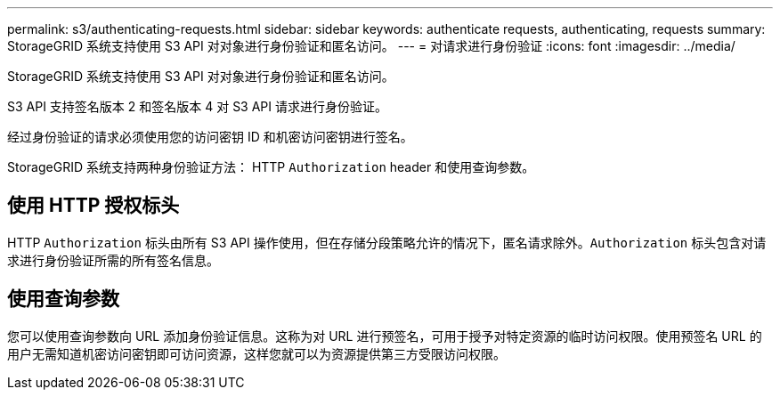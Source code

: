 ---
permalink: s3/authenticating-requests.html 
sidebar: sidebar 
keywords: authenticate requests, authenticating, requests 
summary: StorageGRID 系统支持使用 S3 API 对对象进行身份验证和匿名访问。 
---
= 对请求进行身份验证
:icons: font
:imagesdir: ../media/


[role="lead"]
StorageGRID 系统支持使用 S3 API 对对象进行身份验证和匿名访问。

S3 API 支持签名版本 2 和签名版本 4 对 S3 API 请求进行身份验证。

经过身份验证的请求必须使用您的访问密钥 ID 和机密访问密钥进行签名。

StorageGRID 系统支持两种身份验证方法： HTTP `Authorization` header 和使用查询参数。



== 使用 HTTP 授权标头

HTTP `Authorization` 标头由所有 S3 API 操作使用，但在存储分段策略允许的情况下，匿名请求除外。`Authorization` 标头包含对请求进行身份验证所需的所有签名信息。



== 使用查询参数

您可以使用查询参数向 URL 添加身份验证信息。这称为对 URL 进行预签名，可用于授予对特定资源的临时访问权限。使用预签名 URL 的用户无需知道机密访问密钥即可访问资源，这样您就可以为资源提供第三方受限访问权限。
